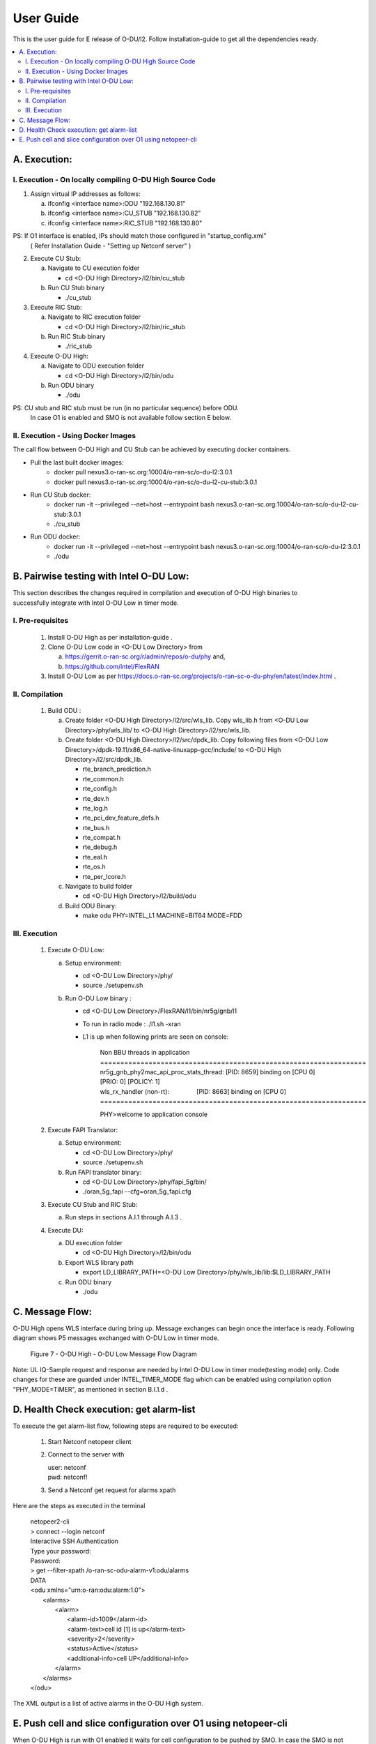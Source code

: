 .. This work is licensed under a Creative Commons Attribution 4.0 International License.
.. http://creativecommons.org/licenses/by/4.0

User Guide
***********

This is the user guide for E release of O-DU/l2.
Follow installation-guide to get all the dependencies ready.

.. contents::
   :depth: 3
   :local:


A. Execution:
-------------

I. Execution - On locally compiling O-DU High Source Code
^^^^^^^^^^^^^^^^^^^^^^^^^^^^^^^^^^^^^^^^^^^^^^^^^^^^^^^^^^^

1. Assign virtual IP addresses as follows:

   a. ifconfig <interface name>:ODU "192.168.130.81"
   b. ifconfig <interface name>:CU_STUB "192.168.130.82"
   c. ifconfig <interface name>:RIC_STUB "192.168.130.80"

PS: If O1 interface is enabled, IPs should match those configured in "startup_config.xml"
    ( Refer Installation Guide - "Setting up Netconf server" )

2. Execute CU Stub:

   a. Navigate to CU execution folder

      - cd <O-DU High Directory>/l2/bin/cu_stub

   b. Run CU Stub binary

      - ./cu_stub

3. Execute RIC Stub:

   a. Navigate to RIC execution folder

      - cd <O-DU High Directory>/l2/bin/ric_stub

   b. Run RIC Stub binary

      - ./ric_stub

4. Execute O-DU High:

   a. Navigate to ODU execution folder

      - cd <O-DU High Directory>/l2/bin/odu

   b. Run ODU binary

      - ./odu

PS: CU stub and RIC stub must be run (in no particular sequence) before ODU. 
    In case O1 is enabled and SMO is not available follow section E below.

II. Execution - Using Docker Images
^^^^^^^^^^^^^^^^^^^^^^^^^^^^^^^^^^^^

The call flow between O-DU High and CU Stub can be achieved by executing docker containers.

- Pull the last built docker images:
    -	docker pull nexus3.o-ran-sc.org:10004/o-ran-sc/o-du-l2:3.0.1
    -	docker pull nexus3.o-ran-sc.org:10004/o-ran-sc/o-du-l2-cu-stub:3.0.1

- Run CU Stub docker:
    - docker run -it --privileged --net=host --entrypoint bash
      nexus3.o-ran-sc.org:10004/o-ran-sc/o-du-l2-cu-stub:3.0.1   
    - ./cu_stub

- Run ODU docker:
    - docker run -it --privileged --net=host --entrypoint bash
      nexus3.o-ran-sc.org:10004/o-ran-sc/o-du-l2:3.0.1   
    - ./odu


B. Pairwise testing with Intel O-DU Low:
-----------------------------------------

This section describes the changes required in compilation and execution of O-DU High binaries to successfully integrate
with Intel O-DU Low in timer mode.


I. Pre-requisites
^^^^^^^^^^^^^^^^^^

   1. Install O-DU High as per installation-guide . 

   2. Clone O-DU Low code in <O-DU Low Directory> from

      a. https://gerrit.o-ran-sc.org/r/admin/repos/o-du/phy and,

      b. https://github.com/intel/FlexRAN
      
   3. Install O-DU Low as per https://docs.o-ran-sc.org/projects/o-ran-sc-o-du-phy/en/latest/index.html .


II. Compilation
^^^^^^^^^^^^^^^^

   1. Build ODU :

      a. Create folder <O-DU High Directory>/l2/src/wls_lib. Copy wls_lib.h from <O-DU Low Directory>/phy/wls_lib/ to 
         <O-DU High Directory>/l2/src/wls_lib.

      b. Create folder <O-DU High Directory>/l2/src/dpdk_lib. Copy following files from
         <O-DU Low Directory>/dpdk-19.11/x86_64-native-linuxapp-gcc/include/ to <O-DU High Directory>/l2/src/dpdk_lib.
         
         - rte_branch_prediction.h
         - rte_common.h
         - rte_config.h
         - rte_dev.h
         - rte_log.h
         - rte_pci_dev_feature_defs.h
         - rte_bus.h
         - rte_compat.h
         - rte_debug.h
         - rte_eal.h
         - rte_os.h
         - rte_per_lcore.h

      c. Navigate to build folder

         - cd <O-DU High Directory>/l2/build/odu

      d. Build ODU Binary:
           
         - make odu PHY=INTEL_L1 MACHINE=BIT64 MODE=FDD


III. Execution
^^^^^^^^^^^^^^^

   1. Execute O-DU Low:

      a. Setup environment:
      
         - cd <O-DU Low Directory>/phy/
         - source ./setupenv.sh

      b. Run O-DU Low binary :
      
         - cd <O-DU Low Directory>/FlexRAN/l1/bin/nr5g/gnb/l1
         - To run in radio mode : ./l1.sh -xran
         - L1 is up when following prints are seen on console:

		| Non BBU threads in application
		| \==================================================================
		| nr5g_gnb_phy2mac_api_proc_stats_thread: [PID: 8659] binding on [CPU 0] [PRIO: 0] [POLICY: 1]
		| wls_rx_handler (non-rt):                [PID: 8663] binding on [CPU 0]
		| \==================================================================
	  
		PHY>welcome to application console

   2. Execute FAPI Translator:

      a. Setup environment:
   
         - cd <O-DU Low Directory>/phy/
         - source ./setupenv.sh

      b. Run FAPI translator binary:

         - cd <O-DU Low Directory>/phy/fapi_5g/bin/
         - ./oran_5g_fapi --cfg=oran_5g_fapi.cfg

   3. Execute CU Stub and RIC Stub:

      a. Run steps in sections A.I.1 through A.I.3 .

   4. Execute DU:
   
      a. DU execution folder
     
         - cd <O-DU High Directory>/l2/bin/odu
      
      b. Export WLS library path

         - export LD_LIBRARY_PATH=<O-DU Low Directory>/phy/wls_lib/lib:$LD_LIBRARY_PATH
      
      c. Run ODU binary

         - ./odu


C. Message Flow:
----------------

O-DU High opens WLS interface during bring up. Message exchanges can begin once the interface is ready.
Following diagram shows P5 messages exchanged with O-DU Low in timer mode.

.. figure:: O-DU_High_Low_Flow.PNG
  :width: 600
  :alt: Figure 7 O-DU High - O-DU Low Message Flow Diagram

  Figure 7 - O-DU High - O-DU Low Message Flow Diagram

Note: UL IQ-Sample request and response are needed by Intel O-DU Low in timer mode(testing mode) only. Code changes for
these are guarded under INTEL_TIMER_MODE flag which can be enabled using compilation option "PHY_MODE=TIMER", as
mentioned in section B.I.1.d .


D. Health Check execution: get alarm-list
-------------------------------------------

To execute the get alarm-list flow, following steps are required to be executed:

   1.	Start Netconf netopeer client 
   
   2. Connect to the server with 

      | user: netconf
      | pwd:  netconf!

   3. Send a Netconf get request for alarms xpath

Here are the steps as executed in the terminal 

     |  netopeer2-cli
     |  > connect --login netconf
     |  Interactive SSH Authentication
     |  Type your password:
     |  Password:
     |  > get --filter-xpath /o-ran-sc-odu-alarm-v1\:odu/alarms
     |  DATA
     |  <odu xmlns=\"urn\:o-ran\:odu\:alarm\:1.0\">
     |    <alarms>
     |      <alarm>
     |        <alarm-id>1009</alarm-id>
     |        <alarm-text>cell id  [1] is up</alarm-text>
     |        <severity>2</severity>
     |        <status>Active</status>
     |        <additional-info>cell UP</additional-info>
     |      </alarm>
     |    </alarms>
     |  </odu>

The XML output is a list of active alarms in the O-DU High system.

E. Push cell and slice configuration over O1 using netopeer-cli
---------------------------------------------------------------

When O-DU High is run with O1 enabled it waits for cell configuration to be pushed by SMO. In case the SMO is not available then these configurations can be pushed via netopeer-cli as follows.

   1. Follow step D.1 and D.2.
   2. update cellConfig.xml and rrmPolicy.xml.
      $cd <O-DU High Directory>/l2/build/config
      $edit-config --target candidate --config=cellConfig.xml
      $edit-config --target candidate --config=rrmPolicy.xml
